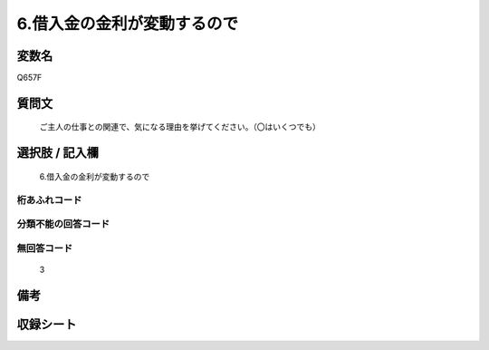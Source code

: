 .. title:: Q657F
.. rst-cllass:: item
====================================================================================================
6.借入金の金利が変動するので
====================================================================================================

.. rst-class:: varname
変数名
==================

Q657F

.. rst-class:: question
質問文
==================


   ご主人の仕事との関連で、気になる理由を挙げてください。（〇はいくつでも）



.. rst-class:: answer
選択肢 / 記入欄
======================

  6.借入金の金利が変動するので



.. rst-class:: overflow
桁あふれコード
-------------------------------
  


.. rst-class:: not_available
分類不能の回答コード
-------------------------------------
  


.. rst-class:: not_available
無回答コード
-------------------------------------
  3


.. rst-class:: bikou
備考
==================



.. rst-class:: include_sheet
収録シート
=======================================
.. hlist::
   :columns: 3
   
   
   * p2_5
   
   


.. index:: Q657F